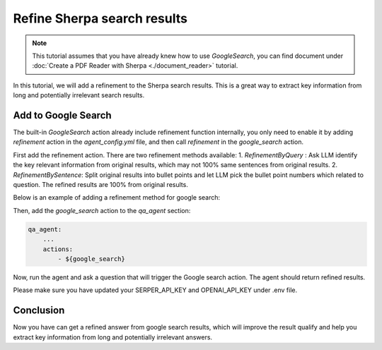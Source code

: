 Refine Sherpa search results
===============================

.. note:: 
    This tutorial assumes that you have already knew how to use `GoogleSearch`, you can find document under :doc:`Create a PDF Reader with Sherpa <./document_reader>` tutorial.

In this tutorial, we will add a refinement to the Sherpa search results. This is a great way to extract key information from long and potentially irrelevant search results.

Add to Google Search
*****************************

The built-in `GoogleSearch` action already include refinement function internally, you only need to enable it by adding `refinement` action in the `agent_config.yml` file, and then call `refinement` in the `google_search` action.

First add the refinement action. There are two refinement methods available: 
1. `RefinementByQuery` : Ask LLM identify the key relevant information from original results, which may not 100% same sentences from original results. 
2. `RefinementBySentence`: Split original results into bullet points and let LLM pick the bullet point numbers which related to question. The refined results are 100% from original results.

Below is an example of adding a refinement method for google search:

.. code-block:: yaml
    refinement:
        _target_: sherpa_ai.actions.utils.refinement.RefinementBySentence
        llm: ${llm}

    google_search:  
        _target_: sherpa_ai.actions.GoogleSearch
        role_description: Act as a question answering agent
        task: Question answering
        llm: ${llm}
        config: ${agent_config}
        refinement: ${refinement}

Then, add the `google_search` action to the `qa_agent` section:

.. code-block:: yaml

    qa_agent:
        ...
        actions:
            - ${google_search}

Now, run the agent and ask a question that will trigger the Google search action. The agent should return refined results.

.. code-block:: bash
    (sherpa) (yourenv) yourlaptop sherpa % cd demo 
    (sherpa) (yourenv) yourlaptop demo % cd pdf_question_answering 
    (sherpa) (yourenv) yourlaptop pdf_question_answering % python main.py
    Ask me a question: why global warming is happening
    2024-09-02 00:23:16.881 | INFO     | sherpa_ai.agents.base:run:76 - Action selected: action={
        "name": "Google Search",
        "args": {
            "query": "string"
        },
        "usage": "Get answers from Google Search"
    } args={'query': 'reasons for global warming'}
    Global warming is happening due to the increased influence of human activities such as burning fossil fuels, cutting down forests, and farming livestock. These activities release large amounts of greenhouse gases into the atmosphere, which enhances the greenhouse effect and leads to global warming. 

Please make sure you have updated your SERPER_API_KEY and OPENAI_API_KEY under .env file.


Conclusion
**********

Now you have can get a refined answer from google search results, which will improve the result qualify and help you extract key information from long and potentially irrelevant answers.